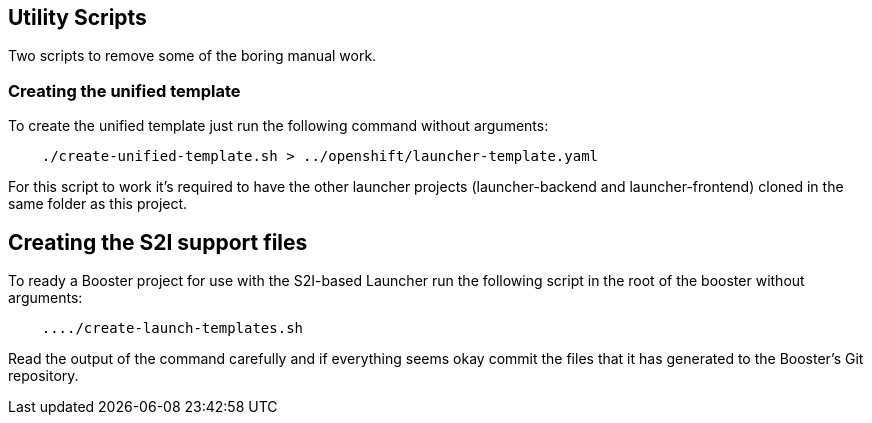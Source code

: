 == Utility Scripts
:idprefix: id_ 
Two scripts to remove some of the boring manual work.
        
=== Creating the unified template

To create the unified template just run the following command without arguments:

[source,bash]
----
    ./create-unified-template.sh > ../openshift/launcher-template.yaml
----

For this script to work it's required to have the other launcher projects (launcher-backend and launcher-frontend) cloned in the same folder as this project.

== Creating the S2I support files

To ready a Booster project for use with the S2I-based Launcher run the following script in the root of the booster without arguments:

[source,bash]
----
    ..../create-launch-templates.sh
----

Read the output of the command carefully and if everything seems okay commit the files that it has generated to the Booster's Git repository.
